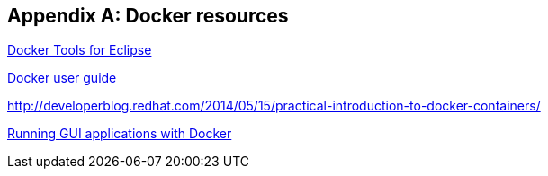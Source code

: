 [appendix]
== Docker resources

http://tools.jboss.org/blog/eclipse-for-docker-has-arrived.html[Docker Tools for Eclipse]


https://docs.docker.com/engine/userguide/dockerizing/[Docker user guide]

http://developerblog.redhat.com/2014/05/15/practical-introduction-to-docker-containers/

http://fabiorehm.com/blog/2014/09/11/running-gui-apps-with-docker/[Running GUI applications with Docker]
